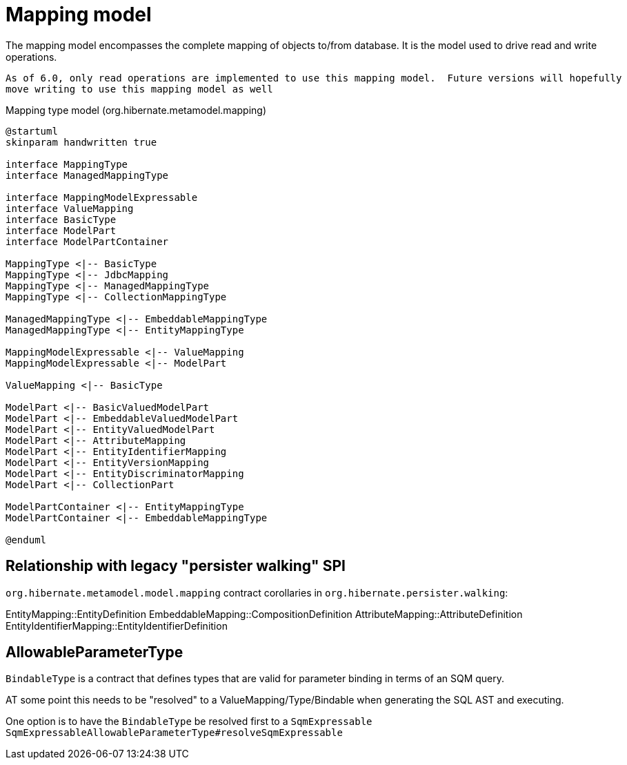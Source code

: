 = Mapping model

The mapping model encompasses the complete mapping of objects to/from database.  It is the
model used to drive read and write operations.

[NOTE]
----
As of 6.0, only read operations are implemented to use this mapping model.  Future versions will hopefully
move writing to use this mapping model as well
----

[plantuml,MasppingTypeSystem,png]
.Mapping type model (org.hibernate.metamodel.mapping)
....
@startuml
skinparam handwritten true

interface MappingType
interface ManagedMappingType

interface MappingModelExpressable
interface ValueMapping
interface BasicType
interface ModelPart
interface ModelPartContainer

MappingType <|-- BasicType
MappingType <|-- JdbcMapping
MappingType <|-- ManagedMappingType
MappingType <|-- CollectionMappingType

ManagedMappingType <|-- EmbeddableMappingType
ManagedMappingType <|-- EntityMappingType

MappingModelExpressable <|-- ValueMapping
MappingModelExpressable <|-- ModelPart

ValueMapping <|-- BasicType

ModelPart <|-- BasicValuedModelPart
ModelPart <|-- EmbeddableValuedModelPart
ModelPart <|-- EntityValuedModelPart
ModelPart <|-- AttributeMapping
ModelPart <|-- EntityIdentifierMapping
ModelPart <|-- EntityVersionMapping
ModelPart <|-- EntityDiscriminatorMapping
ModelPart <|-- CollectionPart

ModelPartContainer <|-- EntityMappingType
ModelPartContainer <|-- EmbeddableMappingType

@enduml
....

== Relationship with legacy "persister walking" SPI

`org.hibernate.metamodel.model.mapping` contract corollaries in `org.hibernate.persister.walking`:

EntityMapping::EntityDefinition
EmbeddableMapping::CompositionDefinition
AttributeMapping::AttributeDefinition
EntityIdentifierMapping::EntityIdentifierDefinition


== AllowableParameterType

`BindableType` is a contract that defines types that are valid for parameter binding in terms of an SQM query.

AT some point this needs to be "resolved" to a ValueMapping/Type/Bindable when generating the SQL AST and executing.

One option is to have the `BindableType` be resolved first to a `SqmExpressable`
`SqmExpressableAllowableParameterType#resolveSqmExpressable`